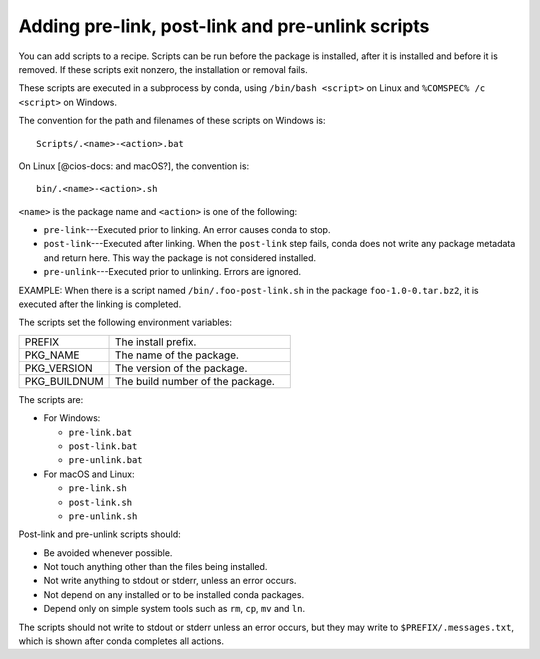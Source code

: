 =================================================
Adding pre-link, post-link and pre-unlink scripts
=================================================

.. TODO: Add post-unlink

You can add scripts to a recipe. Scripts can be run before the 
package is installed, after it is installed and before it is 
removed. If these scripts exit nonzero, the installation or 
removal fails. 

These scripts are executed in a subprocess by conda, using 
``/bin/bash <script>`` on Linux and ``%COMSPEC% /c <script>`` 
on Windows.  

The convention for the path and filenames of these scripts on 
Windows is::

  Scripts/.<name>-<action>.bat

On Linux [@cios-docs: and macOS?], the convention is::

  bin/.<name>-<action>.sh

``<name>`` is the package name and ``<action>`` is one of the 
following:

* ``pre-link``---Executed prior to linking. An error causes conda 
  to stop.

* ``post-link``---Executed after linking. When the ``post-link`` 
  step fails, conda does not write any package metadata and 
  return here.  This way the package is not considered installed.

* ``pre-unlink``---Executed prior to unlinking. Errors are 
  ignored.

EXAMPLE: When there is a script named ``/bin/.foo-post-link.sh`` 
in the package ``foo-1.0-0.tar.bz2``, it is executed after the 
linking is completed.

The scripts set the following environment variables:

.. list-table::
   :widths: 20 40

   * - PREFIX
     - The install prefix.
   * - PKG_NAME
     - The name of the package.
   * - PKG_VERSION
     - The version of the package.
   * - PKG_BUILDNUM
     - The build number of the package.

The scripts are:

* For Windows:

  * ``pre-link.bat``

  * ``post-link.bat``

  * ``pre-unlink.bat`` 

* For macOS and Linux:

  * ``pre-link.sh``

  * ``post-link.sh``

  * ``pre-unlink.sh`` 

Post-link and pre-unlink scripts should:

* Be avoided whenever possible.
* Not touch anything other than the files being installed.
* Not write anything to stdout or stderr, unless an error occurs.
* Not depend on any installed or to be installed conda packages.
* Depend only on simple system tools such as ``rm``, ``cp``, 
  ``mv`` and ``ln``.

The scripts should not write to stdout or stderr unless an error 
occurs, but they may write to ``$PREFIX/.messages.txt``, which is 
shown after conda completes all actions.
